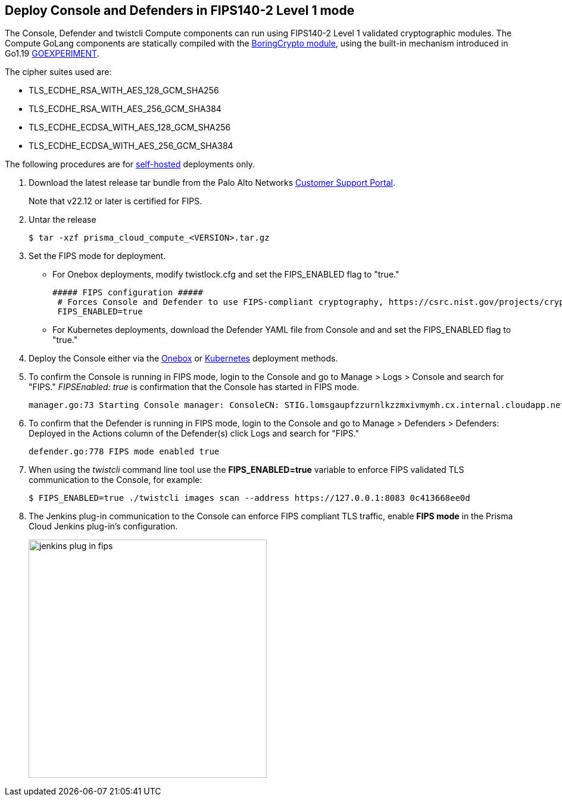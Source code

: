 :topic_type: task

[.task]
[#deploy-console-and-defenders-in-fips140-2-level-1-mode]
== Deploy Console and Defenders in FIPS140-2 Level 1 mode

The Console, Defender and twistcli Compute components can run using FIPS140-2 Level 1 validated cryptographic modules.
The Compute GoLang components are statically compiled with the https://boringssl.googlesource.com/boringssl/+/master/crypto/fipsmodule/FIPS.md[BoringCrypto module], using the built-in mechanism introduced in Go1.19 https://pkg.go.dev/internal/goexperiment[GOEXPERIMENT].

The cipher suites used are:

* TLS_ECDHE_RSA_WITH_AES_128_GCM_SHA256
* TLS_ECDHE_RSA_WITH_AES_256_GCM_SHA384
* TLS_ECDHE_ECDSA_WITH_AES_128_GCM_SHA256
* TLS_ECDHE_ECDSA_WITH_AES_256_GCM_SHA384

The following procedures are for xref:../welcome/pcee-vs-pcce.adoc[self-hosted] deployments only.

[.procedure]
. Download the latest release tar bundle from the Palo Alto Networks https://support.paloaltonetworks.com/[Customer Support Portal].
+
Note that v22.12 or later is certified for FIPS. 

. Untar the release

  $ tar -xzf prisma_cloud_compute_<VERSION>.tar.gz

. Set the FIPS mode for deployment.
+
* For Onebox deployments, modify twistlock.cfg and set the FIPS_ENABLED flag to "true."
+
 ##### FIPS configuration #####
  # Forces Console and Defender to use FIPS-compliant cryptography, https://csrc.nist.gov/projects/cryptographic-module-validation-program
  FIPS_ENABLED=true

* For Kubernetes deployments, download the Defender YAML file from Console and and set the FIPS_ENABLED flag to "true."

 . Deploy the Console either via the xref:../install/deploy-console/console-on-onebox.adoc[Onebox] or xref:../install/deploy-console/console-on-kubernetes.adoc[Kubernetes] deployment methods.
. To confirm the Console is running in FIPS mode, login to the Console and go to Manage > Logs > Console and search for "FIPS."
_FIPSEnabled: true_ is confirmation that the Console has started in FIPS mode.

  manager.go:73 Starting Console manager: ConsoleCN: STIG.lomsgaupfzzurnlkzzmxivmymh.cx.internal.cloudapp.net, ConsoleSAN: [IP:127.0.0.1 IP:10.0.1.4 IP:172.17.0.1], IsProd: true, DataRecoveryEnabled: true, DefenderPort: 8084, MgmtPortHTTPS: 8083, Version: 22.12.415, FIPSEnabled: true

. To confirm that the Defender is running in FIPS mode, login to the Console and go to Manage > Defenders > Defenders: Deployed in the Actions column of the Defender(s) click Logs and search for "FIPS."

  defender.go:778 FIPS mode enabled true

. When using the _twistcli_ command line tool use the *FIPS_ENABLED=true* variable to enforce FIPS validated TLS communication to the Console, for example:

  $ FIPS_ENABLED=true ./twistcli images scan --address https://127.0.0.1:8083 0c413668ee0d

. The Jenkins plug-in communication to the Console can enforce FIPS compliant TLS traffic, enable *FIPS mode* in the Prisma Cloud Jenkins plug-in's configuration.
+
image::jenkins_plug_in_fips.png[width=400]
